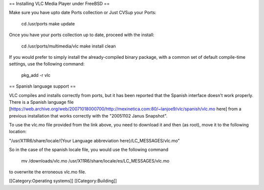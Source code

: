 == Installing VLC Media Player under FreeBSD ==

Make sure you have upto date Ports collection or Just CVSup your Ports:

   cd /usr/ports make update

Once you have your ports collection up to date, proceed with the
install:

   cd /usr/ports/multimedia/vlc make install clean

If you would prefer to simply install the already-compiled binary
package, with a common set of default compile-time settings, use the
following command:

   pkg_add -r vlc

== Spanish language support ==

VLC compiles and installs correctly from ports, but it has been reported
that the Spanish interface doesn't work properly. There is a Spanish
language file
[https://web.archive.org/web/20071018000700/http://mexinetica.com:80/~lanjoe9/vlc/spanish/vlc.mo
here] from a previous installation that works correctly with the
"20051102 Janus Snapshot".

To use the vlc.mo file provided from the link above, you need to
download it and then (as root), move it to the following location:

"/usr/X11R6/share/locale/{Your Language abbreviation
here}/LC_MESSAGES/vlc.mo"

So in the case of the spanish locale file, you would use the following
command

   mv /downloads/vlc.mo /usr/X11R6/share/locale/es/LC_MESSAGES/vlc.mo

to overwrite the erroneous vlc.mo file.

[[Category:Operating systems]] [[Category:Building]]
